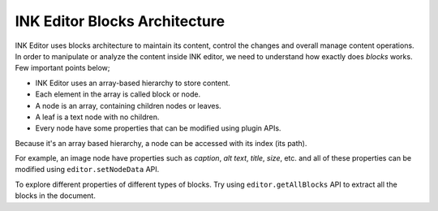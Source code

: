 INK Editor Blocks Architecture
==============================

INK Editor uses blocks architecture to maintain its content, control the changes and overall manage content operations. In order to manipulate or analyze the content inside INK editor, we need to understand how exactly does `blocks` works. Few important points below;

* INK Editor uses an array-based hierarchy to store content.
* Each element in the array is called block or node.
* A node is an array, containing children nodes or leaves.
* A leaf is a text node with no children.
* Every node have some properties that can be modified using plugin APIs.

Because it's an array based hierarchy, a node can be accessed with its index (its path).

For example, an image node have properties such as `caption`, `alt text`, `title`, `size`, etc. and all of these properties can be modified using ``editor.setNodeData`` API.

To explore different properties of different types of blocks. Try using ``editor.getAllBlocks`` API to extract all the blocks in the document.